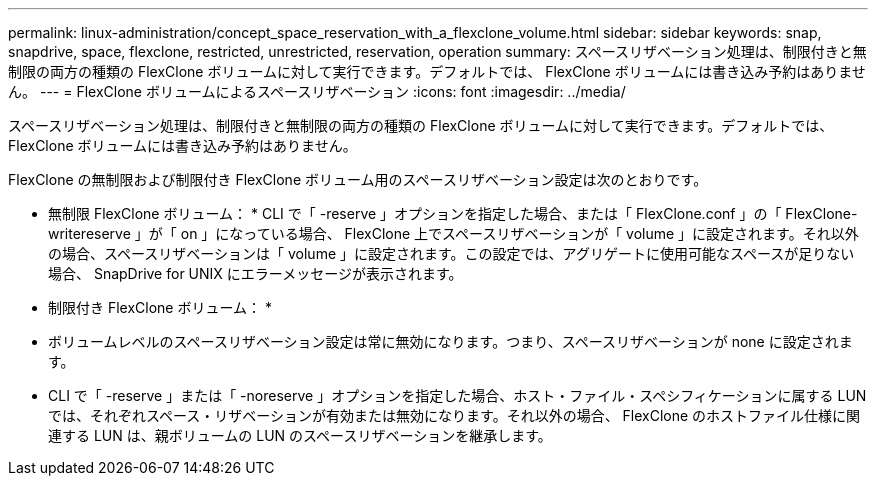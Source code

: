---
permalink: linux-administration/concept_space_reservation_with_a_flexclone_volume.html 
sidebar: sidebar 
keywords: snap, snapdrive, space, flexclone, restricted, unrestricted, reservation, operation 
summary: スペースリザベーション処理は、制限付きと無制限の両方の種類の FlexClone ボリュームに対して実行できます。デフォルトでは、 FlexClone ボリュームには書き込み予約はありません。 
---
= FlexClone ボリュームによるスペースリザベーション
:icons: font
:imagesdir: ../media/


[role="lead"]
スペースリザベーション処理は、制限付きと無制限の両方の種類の FlexClone ボリュームに対して実行できます。デフォルトでは、 FlexClone ボリュームには書き込み予約はありません。

FlexClone の無制限および制限付き FlexClone ボリューム用のスペースリザベーション設定は次のとおりです。

* 無制限 FlexClone ボリューム： * CLI で「 -reserve 」オプションを指定した場合、または「 FlexClone.conf 」の「 FlexClone-writereserve 」が「 on 」になっている場合、 FlexClone 上でスペースリザベーションが「 volume 」に設定されます。それ以外の場合、スペースリザベーションは「 volume 」に設定されます。この設定では、アグリゲートに使用可能なスペースが足りない場合、 SnapDrive for UNIX にエラーメッセージが表示されます。

* 制限付き FlexClone ボリューム： *

* ボリュームレベルのスペースリザベーション設定は常に無効になります。つまり、スペースリザベーションが none に設定されます。
* CLI で「 -reserve 」または「 -noreserve 」オプションを指定した場合、ホスト・ファイル・スペシフィケーションに属する LUN では、それぞれスペース・リザベーションが有効または無効になります。それ以外の場合、 FlexClone のホストファイル仕様に関連する LUN は、親ボリュームの LUN のスペースリザベーションを継承します。

